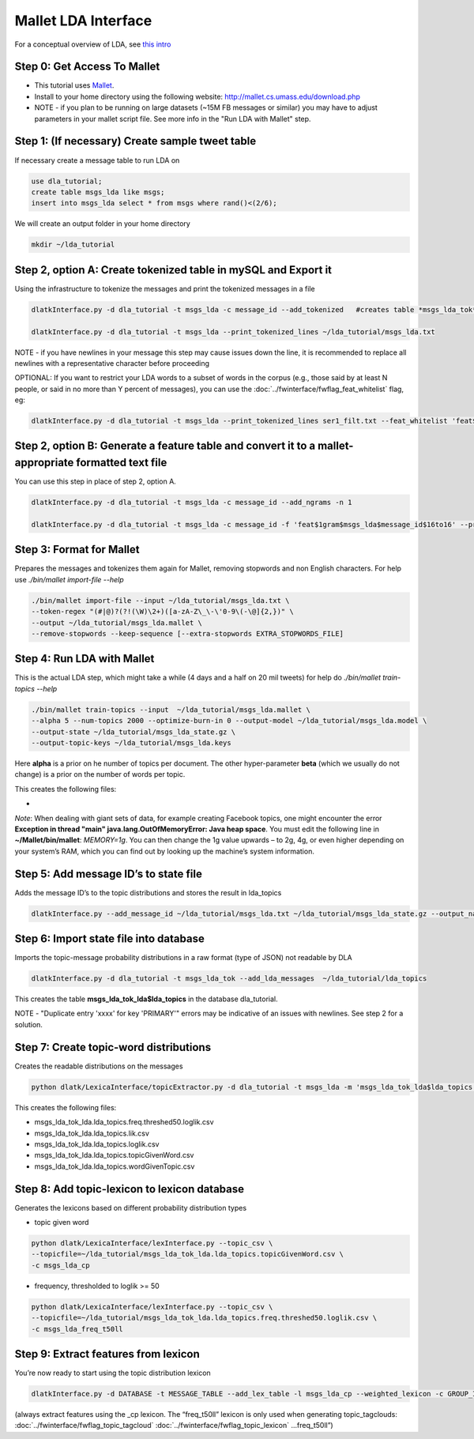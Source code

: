 .. _tut_lda:
====================
Mallet LDA Interface
====================

For a conceptual overview of LDA, see `this intro <http://blog.echen.me/2011/08/22/introduction-to-latent-dirichlet-allocation/>`_

Step 0: Get Access To Mallet
----------------------------

* This tutorial uses `Mallet <http://mallet.cs.umass.edu/>`_. 
* Install to your home directory using the following website: http://mallet.cs.umass.edu/download.php
* NOTE - if you plan to be running on large datasets (~15M FB messages or similar) you may have to adjust parameters in your mallet script file.  See more info in the "Run LDA with Mallet" step.

Step 1: (If necessary) Create sample tweet table
------------------------------------------------
If necessary create a message table to run LDA on

.. code-block:: mysql

	use dla_tutorial; 
	create table msgs_lda like msgs;
	insert into msgs_lda select * from msgs where rand()<(2/6);

We will create an output folder in your home directory

.. code-block:: bash
	
	mkdir ~/lda_tutorial


Step 2, option A: Create tokenized table in mySQL and Export it
------------------------------------------------------------------
Using the infrastructure to tokenize the messages and print the tokenized messages in a file

.. code-block:: bash

	dlatkInterface.py -d dla_tutorial -t msgs_lda -c message_id --add_tokenized   #creates table *msgs_lda_tok* in *dla_tutorial*

	dlatkInterface.py -d dla_tutorial -t msgs_lda --print_tokenized_lines ~/lda_tutorial/msgs_lda.txt

NOTE - if you have newlines in your message this step may cause issues down the line, it is recommended to replace all newlines with a representative character before proceeding

OPTIONAL: If you want to restrict your LDA words to a subset of words in the corpus (e.g., those said by at least N people, or said in no more than Y percent of messages), you can use the :doc:`../fwinterface/fwflag_feat_whitelist` flag, eg:

.. code-block:: bash

	dlatkInterface.py -d dla_tutorial -t msgs_lda --print_tokenized_lines ser1_filt.txt --feat_whitelist 'feat$1gram$msgs_lda$user_id$16to16$0_005'


Step 2, option B: Generate a feature table and convert it to a mallet-appropriate formatted text file
-----------------------------------------------------------------------------------------------------
You can use this step in place of step 2, option A.

.. code-block:: bash

	dlatkInterface.py -d dla_tutorial -t msgs_lda -c message_id --add_ngrams -n 1

	dlatkInterface.py -d dla_tutorial -t msgs_lda -c message_id -f 'feat$1gram$msgs_lda$message_id$16to16' --print_joined_feature_lines msgs_lda.txt


Step 3: Format for Mallet
-------------------------
Prepares the messages and tokenizes them again for Mallet, removing stopwords and non English characters. For help use `./bin/mallet import-file --help`

.. code-block:: bash

	./bin/mallet import-file --input ~/lda_tutorial/msgs_lda.txt \ 
	--token-regex "(#|@)?(?!(\W)\2+)([a-zA-Z\_\-\'0-9\(-\@]{2,})" \ 
	--output ~/lda_tutorial/msgs_lda.mallet \ 
	--remove-stopwords --keep-sequence [--extra-stopwords EXTRA_STOPWORDS_FILE]

Step 4: Run LDA with Mallet
---------------------------
This is the actual LDA step, which might take a while (4 days and a half on 20 mil tweets) for help do `./bin/mallet train-topics --help`

.. code-block:: bash

	./bin/mallet train-topics --input  ~/lda_tutorial/msgs_lda.mallet \ 
	--alpha 5 --num-topics 2000 --optimize-burn-in 0 --output-model ~/lda_tutorial/msgs_lda.model \ 
	--output-state ~/lda_tutorial/msgs_lda_state.gz \ 
	--output-topic-keys ~/lda_tutorial/msgs_lda.keys

Here **alpha** is a prior on he number of topics per document. The other hyper-parameter **beta** (which we usually do not change) is a prior on the number of words per topic.

This creates the following files:

* 

*Note*: When dealing with giant sets of data, for example creating Facebook topics, one might encounter the error **Exception in thread "main" java.lang.OutOfMemoryError: Java heap space**. You must edit the following line in **~/Mallet/bin/mallet**: *MEMORY=1g*. You can then change the 1g value upwards – to 2g, 4g, or even higher depending on your system’s RAM, which you can find out by looking up the machine’s system information.

Step 5: Add message ID’s to state file
--------------------------------------
Adds the message ID’s to the topic distributions and stores the result in lda_topics

.. code-block:: bash

	dlatkInterface.py --add_message_id ~/lda_tutorial/msgs_lda.txt ~/lda_tutorial/msgs_lda_state.gz --output_name ~/lda_tutorial/lda_topics

Step 6: Import state file into database
---------------------------------------
Imports the topic-message probability distributions in a raw format (type of JSON) not readable by DLA

.. code-block:: bash

	dlatkInterface.py -d dla_tutorial -t msgs_lda_tok --add_lda_messages  ~/lda_tutorial/lda_topics

This creates the table **msgs_lda_tok_lda$lda_topics** in the database dla_tutorial.

NOTE - "Duplicate entry 'xxxx' for key 'PRIMARY'" errors may be indicative of an issues with newlines.  See step 2 for a solution.

Step 7: Create topic-word distributions
---------------------------------------
Creates the readable distributions on the messages

.. code-block:: bash

	python dlatk/LexicaInterface/topicExtractor.py -d dla_tutorial -t msgs_lda -m 'msgs_lda_tok_lda$lda_topics' --create_dists

This creates the following files:

* msgs_lda_tok_lda.lda_topics.freq.threshed50.loglik.csv
* msgs_lda_tok_lda.lda_topics.lik.csv
* msgs_lda_tok_lda.lda_topics.loglik.csv
* msgs_lda_tok_lda.lda_topics.topicGivenWord.csv
* msgs_lda_tok_lda.lda_topics.wordGivenTopic.csv

Step 8: Add topic-lexicon to lexicon database
---------------------------------------------
Generates the lexicons based on different probability distribution types

* topic given word 

.. code-block:: bash

	python dlatk/LexicaInterface/lexInterface.py --topic_csv \ 
	--topicfile=~/lda_tutorial/msgs_lda_tok_lda.lda_topics.topicGivenWord.csv \ 
	-c msgs_lda_cp

* frequency, thresholded to loglik >= 50

.. code-block:: bash

	python dlatk/LexicaInterface/lexInterface.py --topic_csv \ 
	--topicfile=~/lda_tutorial/msgs_lda_tok_lda.lda_topics.freq.threshed50.loglik.csv \ 
	-c msgs_lda_freq_t50ll 


Step 9: Extract features from lexicon
--------------------------------------
You’re now ready to start using the topic distribution lexicon

.. code-block:: bash

	dlatkInterface.py -d DATABASE -t MESSAGE_TABLE --add_lex_table -l msgs_lda_cp --weighted_lexicon -c GROUP_ID

(always extract features using the _cp lexicon. The “freq_t50ll” lexicon is only used when generating topic_tagclouds: :doc:`../fwinterface/fwflag_topic_tagcloud` :doc:`../fwinterface/fwflag_topic_lexicon` ...freq_t50ll”)